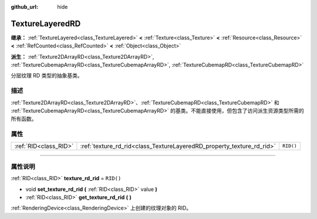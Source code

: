 :github_url: hide

.. DO NOT EDIT THIS FILE!!!
.. Generated automatically from Godot engine sources.
.. Generator: https://github.com/godotengine/godot/tree/master/doc/tools/make_rst.py.
.. XML source: https://github.com/godotengine/godot/tree/master/doc/classes/TextureLayeredRD.xml.

.. _class_TextureLayeredRD:

TextureLayeredRD
================

**继承：** :ref:`TextureLayered<class_TextureLayered>` **<** :ref:`Texture<class_Texture>` **<** :ref:`Resource<class_Resource>` **<** :ref:`RefCounted<class_RefCounted>` **<** :ref:`Object<class_Object>`

**派生：** :ref:`Texture2DArrayRD<class_Texture2DArrayRD>`, :ref:`TextureCubemapArrayRD<class_TextureCubemapArrayRD>`, :ref:`TextureCubemapRD<class_TextureCubemapRD>`

分层纹理 RD 类型的抽象基类。

.. rst-class:: classref-introduction-group

描述
----

:ref:`Texture2DArrayRD<class_Texture2DArrayRD>`\ 、\ :ref:`TextureCubemapRD<class_TextureCubemapRD>` 和 :ref:`TextureCubemapArrayRD<class_TextureCubemapArrayRD>` 的基类。不能直接使用，但包含了访问派生资源类型所需的所有函数。

.. rst-class:: classref-reftable-group

属性
----

.. table::
   :widths: auto

   +-----------------------+-----------------------------------------------------------------------+-----------+
   | :ref:`RID<class_RID>` | :ref:`texture_rd_rid<class_TextureLayeredRD_property_texture_rd_rid>` | ``RID()`` |
   +-----------------------+-----------------------------------------------------------------------+-----------+

.. rst-class:: classref-section-separator

----

.. rst-class:: classref-descriptions-group

属性说明
--------

.. _class_TextureLayeredRD_property_texture_rd_rid:

.. rst-class:: classref-property

:ref:`RID<class_RID>` **texture_rd_rid** = ``RID()``

.. rst-class:: classref-property-setget

- void **set_texture_rd_rid** **(** :ref:`RID<class_RID>` value **)**
- :ref:`RID<class_RID>` **get_texture_rd_rid** **(** **)**

:ref:`RenderingDevice<class_RenderingDevice>` 上创建的纹理对象的 RID。

.. |virtual| replace:: :abbr:`virtual (本方法通常需要用户覆盖才能生效。)`
.. |const| replace:: :abbr:`const (本方法没有副作用。不会修改该实例的任何成员变量。)`
.. |vararg| replace:: :abbr:`vararg (本方法除了在此处描述的参数外，还能够继续接受任意数量的参数。)`
.. |constructor| replace:: :abbr:`constructor (本方法用于构造某个类型。)`
.. |static| replace:: :abbr:`static (调用本方法无需实例，所以可以直接使用类名调用。)`
.. |operator| replace:: :abbr:`operator (本方法描述的是使用本类型作为左操作数的有效操作符。)`
.. |bitfield| replace:: :abbr:`BitField (这个值是由下列标志构成的位掩码整数。)`
